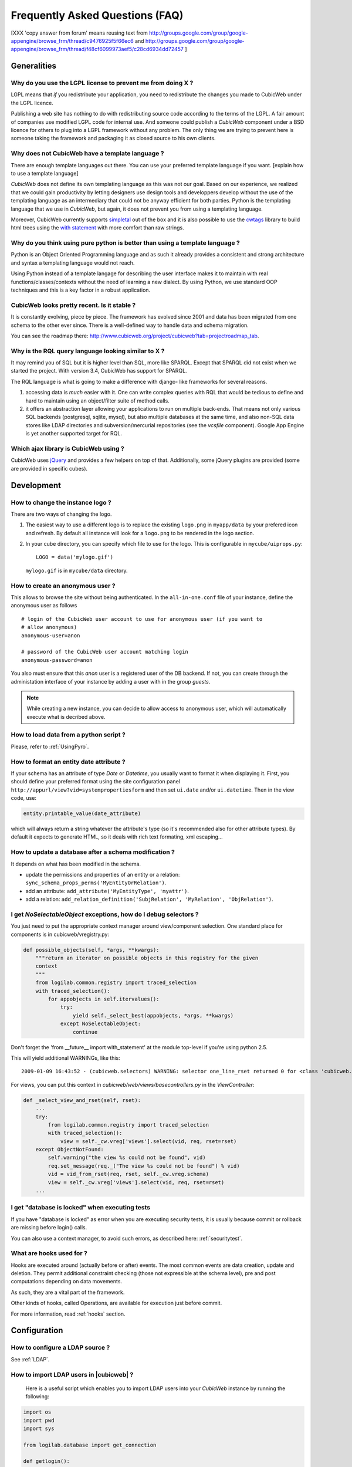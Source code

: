 .. -*- coding: utf-8 -*-

Frequently Asked Questions (FAQ)
================================

[XXX 'copy answer from forum' means reusing text from
http://groups.google.com/group/google-appengine/browse_frm/thread/c9476925f5f66ec6
and
http://groups.google.com/group/google-appengine/browse_frm/thread/f48cf6099973aef5/c28cd6934dd72457
]

Generalities
````````````

Why do you use the LGPL license to prevent me from doing X ?
------------------------------------------------------------

LGPL means that *if* you redistribute your application, you need to
redistribute the changes you made to CubicWeb under the LGPL licence.

Publishing a web site has nothing to do with redistributing source
code according to the terms of the LGPL. A fair amount of companies
use modified LGPL code for internal use. And someone could publish a
*CubicWeb* component under a BSD licence for others to plug into a
LGPL framework without any problem. The only thing we are trying to
prevent here is someone taking the framework and packaging it as
closed source to his own clients.

Why does not CubicWeb have a template language ?
------------------------------------------------

There are enough template languages out there. You can use your
preferred template language if you want. [explain how to use a
template language]

*CubicWeb* does not define its own templating language as this was
not our goal. Based on our experience, we realized that
we could gain productivity by letting designers use design tools
and developpers develop without the use of the templating language
as an intermediary that could not be anyway efficient for both parties.
Python is the templating language that we use in *CubicWeb*, but again,
it does not prevent you from using a templating language.

Moreover, CubicWeb currently supports `simpletal`_ out of the box and
it is also possible to use the `cwtags`_ library to build html trees
using the `with statement`_ with more comfort than raw strings.

.. _`simpletal`: http://www.owlfish.com/software/simpleTAL/
.. _`cwtags`: http://www.cubicweb.org/project/cwtags
.. _`with statement`: http://www.python.org/dev/peps/pep-0343/

Why do you think using pure python is better than using a template language ?
-----------------------------------------------------------------------------

Python is an Object Oriented Programming language and as such it
already provides a consistent and strong architecture and syntax
a templating language would not reach.

Using Python instead of a template langage for describing the user interface
makes it to maintain with real functions/classes/contexts without the need of
learning a new dialect. By using Python, we use standard OOP techniques and
this is a key factor in a robust application.

CubicWeb looks pretty recent. Is it stable ?
--------------------------------------------

It is constantly evolving, piece by piece.  The framework has evolved since
2001 and data has been migrated from one schema to the other ever since. There
is a well-defined way to handle data and schema migration.

You can see the roadmap there:
http://www.cubicweb.org/project/cubicweb?tab=projectroadmap_tab.


Why is the RQL query language looking similar to X ?
----------------------------------------------------

It may remind you of SQL but it is higher level than SQL, more like
SPARQL. Except that SPARQL did not exist when we started the project.
With version 3.4, CubicWeb has support for SPARQL.

The RQL language is what is going to make a difference with django-
like frameworks for several reasons.

1. accessing data is *much* easier with it. One can write complex
   queries with RQL that would be tedious to define and hard to maintain
   using an object/filter suite of method calls.

2. it offers an abstraction layer allowing your applications to run
   on multiple back-ends. That means not only various SQL backends
   (postgresql, sqlite, mysql), but also multiple databases at the
   same time, and also non-SQL data stores like LDAP directories and
   subversion/mercurial repositories (see the `vcsfile`
   component). Google App Engine is yet another supported target for
   RQL.

Which ajax library is CubicWeb using ?
--------------------------------------

CubicWeb uses jQuery_ and provides a few helpers on top of that. Additionally,
some jQuery plugins are provided (some are provided in specific cubes).

.. _jQuery: http://jquery.com


Development
```````````

How to change the instance logo ?
---------------------------------

There are two ways of changing the logo.

1. The easiest way to use a different logo is to replace the existing
   ``logo.png`` in ``myapp/data`` by your prefered icon and refresh.
   By default all instance will look for a ``logo.png`` to be
   rendered in the logo section.

   .. image:: ../images/lax-book_06-main-template-logo_en.png

2. In your cube directory, you can specify which file to use for the logo.
   This is configurable in ``mycube/uiprops.py``: ::

     LOGO = data('mylogo.gif')

   ``mylogo.gif`` is in ``mycube/data`` directory.

How to create an anonymous user ?
---------------------------------

This allows to browse the site without being authenticated. In the
``all-in-one.conf`` file of your instance, define the anonymous user
as follows ::

  # login of the CubicWeb user account to use for anonymous user (if you want to
  # allow anonymous)
  anonymous-user=anon

  # password of the CubicWeb user account matching login
  anonymous-password=anon

You also must ensure that this `anon` user is a registered user of
the DB backend. If not, you can create through the administation
interface of your instance by adding a user with in the group `guests`.

.. note::
    While creating a new instance, you can decide to allow access
    to anonymous user, which will automatically execute what is
    decribed above.

How to load data from a python script ?
---------------------------------------
Please, refer to :ref:`UsingPyro`.


How to format an entity date attribute ?
----------------------------------------

If your schema has an attribute of type `Date` or `Datetime`, you usually want to
format it when displaying it. First, you should define your preferred format
using the site configuration panel
``http://appurl/view?vid=systempropertiesform`` and then set ``ui.date`` and/or
``ui.datetime``.  Then in the view code, use:

.. sourcecode:: python

    entity.printable_value(date_attribute)

which will always return a string whatever the attribute's type (so it's
recommended also for other attribute types). By default it expects to generate
HTML, so it deals with rich text formating, xml escaping...

How to update a database after a schema modification ?
------------------------------------------------------

It depends on what has been modified in the schema.

* update the permissions and properties of an entity or a relation:
  ``sync_schema_props_perms('MyEntityOrRelation')``.

* add an attribute: ``add_attribute('MyEntityType', 'myattr')``.

* add a relation: ``add_relation_definition('SubjRelation', 'MyRelation', 'ObjRelation')``.

I get `NoSelectableObject` exceptions, how do I debug selectors ?
-----------------------------------------------------------------

You just need to put the appropriate context manager around view/component
selection. One standard place for components is in cubicweb/vregistry.py: 

.. sourcecode:: python

    def possible_objects(self, *args, **kwargs):
        """return an iterator on possible objects in this registry for the given
        context
        """
        from logilab.common.registry import traced_selection
        with traced_selection():
            for appobjects in self.itervalues():
                try:
                    yield self._select_best(appobjects, *args, **kwargs)
                except NoSelectableObject:
                    continue

Don't forget the 'from __future__ import with_statement' at the module
top-level if you're using python 2.5.

This will yield additional WARNINGs, like this::

    2009-01-09 16:43:52 - (cubicweb.selectors) WARNING: selector one_line_rset returned 0 for <class 'cubicweb.web.views.basecomponents.WFHistoryVComponent'>

For views, you can put this context in `cubicweb/web/views/basecontrollers.py` in
the `ViewController`:

.. sourcecode:: python

    def _select_view_and_rset(self, rset):
        ...
        try:
            from logilab.common.registry import traced_selection
            with traced_selection():
                view = self._cw.vreg['views'].select(vid, req, rset=rset)
        except ObjectNotFound:
            self.warning("the view %s could not be found", vid)
            req.set_message(req._("The view %s could not be found") % vid)
            vid = vid_from_rset(req, rset, self._cw.vreg.schema)
            view = self._cw.vreg['views'].select(vid, req, rset=rset)
        ...

I get "database is locked" when executing tests
-----------------------------------------------

If you have "database is locked" as error when you are executing security tests,
it is usually because commit or rollback are missing before login() calls.

You can also use a context manager, to avoid such errors, as described
here: :ref:`securitytest`.


What are hooks used for ?
-------------------------

Hooks are executed around (actually before or after) events.  The most common
events are data creation, update and deletion.  They permit additional constraint
checking (those not expressible at the schema level), pre and post computations
depending on data movements.

As such, they are a vital part of the framework.

Other kinds of hooks, called Operations, are available
for execution just before commit.

For more information, read :ref:`hooks` section.


Configuration
`````````````

How to configure a LDAP source ?
--------------------------------

See :ref:`LDAP`.

How to import LDAP users in |cubicweb| ?
----------------------------------------

  Here is a useful script which enables you to import LDAP users
  into your *CubicWeb* instance by running the following:

.. sourcecode:: python

    import os
    import pwd
    import sys

    from logilab.database import get_connection

    def getlogin():
        """avoid using os.getlogin() because of strange tty/stdin problems
        (man 3 getlogin)
        Another solution would be to use $LOGNAME, $USER or $USERNAME
        """
        return pwd.getpwuid(os.getuid())[0]


    try:
        database = sys.argv[1]
    except IndexError:
        print 'USAGE: python ldap2system.py <database>'
        sys.exit(1)

    if raw_input('update %s db ? [y/n]: ' % database).strip().lower().startswith('y'):
        cnx = get_connection(user=getlogin(), database=database)
        cursor = cnx.cursor()

        insert = ('INSERT INTO euser (creation_date, eid, modification_date, login, '
                  ' firstname, surname, last_login_time, upassword) '
                  "VALUES (%(mtime)s, %(eid)s, %(mtime)s, %(login)s, %(firstname)s, "
                  "%(surname)s, %(mtime)s, './fqEz5LeZnT6');")
        update = "UPDATE entities SET source='system' WHERE eid=%(eid)s;"
        cursor.execute("SELECT eid,type,source,extid,mtime FROM entities WHERE source!='system'")
        for eid, type, source, extid, mtime in cursor.fetchall():
            if type != 'CWUser':
                print "don't know what to do with entity type", type
                continue
            if source != 'ldapuser':
                print "don't know what to do with source type", source
                continue
            ldapinfos = dict(x.strip().split('=') for x in extid.split(','))
            login = ldapinfos['uid']
            firstname = ldapinfos['uid'][0].upper()
            surname = ldapinfos['uid'][1:].capitalize()
            if login != 'jcuissinat':
                args = dict(eid=eid, type=type, source=source, login=login,
                            firstname=firstname, surname=surname, mtime=mtime)
                print args
                cursor.execute(insert, args)
                cursor.execute(update, args)

        cnx.commit()
        cnx.close()


Security
````````

How to reset the password for user joe ?
----------------------------------------

If you want to reset the admin password for ``myinstance``, do::

    $ cubicweb-ctl reset-admin-pwd myinstance

You need to generate a new encrypted password::

    $ python
    >>> from cubicweb.server.utils import crypt_password
    >>> crypt_password('joepass')
    'qHO8282QN5Utg'
    >>>

and paste it in the database::

    $ psql mydb
    mydb=> update cw_cwuser set cw_upassword='qHO8282QN5Utg' where cw_login='joe';
    UPDATE 1

if you're running over SQL Server, you need to use the CONVERT
function to convert the string to varbinary(255). The SQL query is
therefore::

    update cw_cwuser set cw_upassword=CONVERT(varbinary(255), 'qHO8282QN5Utg') where cw_login='joe';

Be careful, the encryption algorithm is different on Windows and on
Unix. You cannot therefore use a hash generated on Unix to fill in a
Windows database, nor the other way round.


You can prefer use a migration script similar to this shell invocation instead::

    $ cubicweb-ctl shell <instance>
    >>> from cubicweb import Binary
    >>> from cubicweb.server.utils import crypt_password
    >>> crypted = crypt_password('joepass')
    >>> rset = rql('Any U WHERE U is CWUser, U login "joe"')
    >>> joe = rset.get_entity(0,0)
    >>> joe.set_attributes(upassword=Binary(crypted))

Please, refer to the script example is provided in the `misc/examples/chpasswd.py` file.

The more experimented people would use RQL request directly::

    >>> rql('SET X upassword %(a)s WHERE X is CWUser, X login "joe"',
    ...     {'a': crypted})

I've just created a user in a group and it doesn't work !
---------------------------------------------------------

You are probably getting errors such as ::

  remove {'PR': 'Project', 'C': 'CWUser'} from solutions since your_user has no read access to cost

This is because you have to put your user in the "users" group. The user has to
be in both groups.

How is security implemented ?
------------------------------

The basis for security is a mapping from operations to groups or
arbitrary RQL expressions. These mappings are scoped to entities and
relations.

This is an example for an Entity Type definition:

.. sourcecode:: python

    class Version(EntityType):
        """a version is defining the content of a particular project's
        release"""
        # definition of attributes is voluntarily missing
        __permissions__ = {'read': ('managers', 'users', 'guests',),
                           'update': ('managers', 'logilab', 'owners'),
                           'delete': ('managers',),
                           'add': ('managers', 'logilab',
                                   ERQLExpression('X version_of PROJ, U in_group G, '
                                                  'PROJ require_permission P, '
                                                  'P name "add_version", P require_group G'),)}

The above means that permission to read a Version is granted to any
user that is part of one of the groups 'managers', 'users', 'guests'.
The 'add' permission is granted to users in group 'managers' or
'logilab' or to users in group G, if G is linked by a permission
entity named "add_version" to the version's project.

An example for a Relation Definition (RelationType both defines a
relation type and implicitly one relation definition, on which the
permissions actually apply):

.. sourcecode:: python

    class version_of(RelationType):
        """link a version to its project. A version is necessarily linked
        to one and only one project. """
        # some lines voluntarily missing
        __permissions__ = {'read': ('managers', 'users', 'guests',),
                           'delete': ('managers', ),
                           'add': ('managers', 'logilab',
                                   RRQLExpression('O require_permission P, P name "add_version", '
                                                  'U in_group G, P require_group G'),) }

The main difference lies in the basic available operations (there is
no 'update' operation) and the usage of an RRQLExpression (rql
expression for a relation) instead of an ERQLExpression (rql
expression for an entity).

You can find additional information in the section :ref:`securitymodel`.

Is it possible to bypass security from the UI (web front) part ?
----------------------------------------------------------------

No. Only Hooks/Operations can do that.

Can PostgreSQL and CubicWeb authentication work with kerberos ?
----------------------------------------------------------------

If you have PostgreSQL set up to accept kerberos authentication, you can set
the db-host, db-name and db-user parameters in the `sources` configuration
file while leaving the password blank. It should be enough for your
instance to connect to postgresql with a kerberos ticket.


